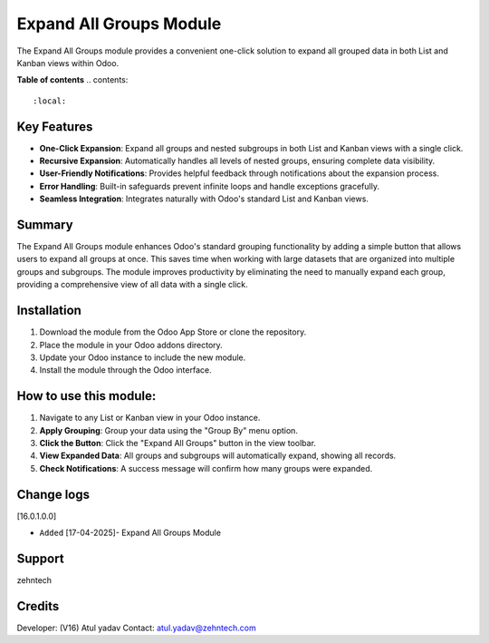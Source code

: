 ================================================================
Expand All Groups Module
================================================================
 
The Expand All Groups module provides a convenient one-click solution to expand all grouped data in both List and Kanban views within Odoo.
 
 
**Table of contents**
.. contents::
   :local:
 
**Key Features**
================================================================
 
- **One-Click Expansion**: Expand all groups and nested subgroups in both List and Kanban views with a single click.
- **Recursive Expansion**: Automatically handles all levels of nested groups, ensuring complete data visibility.
- **User-Friendly Notifications**: Provides helpful feedback through notifications about the expansion process.
- **Error Handling**: Built-in safeguards prevent infinite loops and handle exceptions gracefully.
- **Seamless Integration**: Integrates naturally with Odoo's standard List and Kanban views.
 
**Summary**
================================================================
 
The Expand All Groups module enhances Odoo's standard grouping functionality by adding a simple button that allows users to expand all groups at once. This saves time when working with large datasets that are organized into multiple groups and subgroups. The module improves productivity by eliminating the need to manually expand each group, providing a comprehensive view of all data with a single click.
 
**Installation**
================================================================
 
1. Download the module from the Odoo App Store or clone the repository.
2. Place the module in your Odoo addons directory.
3. Update your Odoo instance to include the new module.
4. Install the module through the Odoo interface.
 
**How to use this module:**
================================================================
 
1. Navigate to any List or Kanban view in your Odoo instance.
2. **Apply Grouping**: Group your data using the "Group By" menu option.
3. **Click the Button**: Click the "Expand All Groups" button in the view toolbar.
4. **View Expanded Data**: All groups and subgroups will automatically expand, showing all records.
5. **Check Notifications**: A success message will confirm how many groups were expanded.
 
Change logs
================================================================
 
[16.0.1.0.0]
 
* ``Added`` [17-04-2025]- Expand All Groups Module
 
Support
================================================================
zehntech
 
Credits
================================================================
 
Developer: (V16) Atul yadav
Contact: atul.yadav@zehntech.com
 